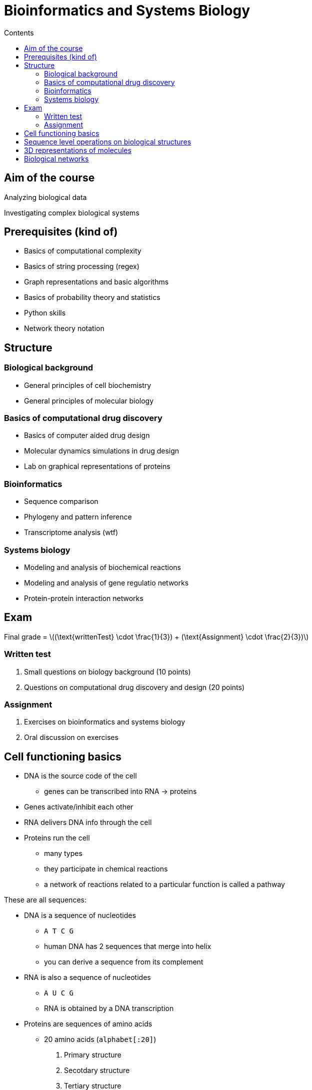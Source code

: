 = Bioinformatics and Systems Biology
:toc:
:toc-title: Contents
:nofooter:
:stem: latexmath

== Aim of the course

Analyzing biological data

Investigating complex biological systems

== Prerequisites (kind of)

* Basics of computational complexity
* Basics of string processing (regex)
* Graph representations and basic algorithms
* Basics of probability theory and statistics
* Python skills
* Network theory notation

== Structure

=== Biological background

* General principles of cell biochemistry
* General principles of molecular biology

=== Basics of computational drug discovery

* Basics of computer aided drug design
* Molecular dynamics simulations in drug design
* Lab on graphical representations of proteins

=== Bioinformatics

* Sequence comparison
* Phylogeny and pattern inference
* Transcriptome analysis (wtf)

=== Systems biology

* Modeling and analysis of biochemical reactions
* Modeling and analysis of gene regulatio networks
* Protein-protein interaction networks

== Exam

Final grade = stem:[(\text{writtenTest} \cdot \frac{1}{3}) + (\text{Assignment} \cdot \frac{2}{3})]

=== Written test

. Small questions on biology background (10 points)
. Questions on computational drug discovery and design (20 points)

=== Assignment

. Exercises on bioinformatics and systems biology
. Oral discussion on exercises


== Cell functioning basics

* DNA is the source code of the cell
** genes can be transcribed into RNA -> proteins
* Genes activate/inhibit each other
* RNA delivers DNA info through the cell
* Proteins run the cell
** many types
** they participate in chemical reactions
** a network of reactions related to a particular function is called a pathway

These are all sequences: 

* DNA is a sequence of nucleotides
** `A T C G`
** human DNA has 2 sequences that merge into helix
** you can derive a sequence from its complement

* RNA is also a sequence of nucleotides
** `A U C G`
** RNA is obtained by a DNA transcription

* Proteins are sequences of amino acids
** 20 amino acids (`alphabet[:20]`)
. Primary structure
. Secotdary structure
. Tertiary structure
. Quaternary structure
** Proteins can be 100s of amino acids

There are rules that determine how these sequences can be formed

== Sequence level operations on biological structures

* Parsing and storage
* Sequence alignment
* Assembly
** DNA/molecule sequencing
** building long sequences from short sequences
* Motif/pattern finding
* Variant calling
** detecting mutations (insertions/deletions, SNPs)
* Annotation
** linking sequences to functions

== 3D representations of molecules

Using coordinates to place each atom of each amino acid in a 3D space

== Biological networks

. Gene regulatory networks
* describe influence (inhibition/activation) between genes
* `A` activates `B` which inhibits `C` and so on
* we can simulate gene `D = off` and see how it affects the rest of the network 

. Cell pathways
* Describe chemical reactions in cells
* More detailed descriptions than GRNs

. Protein-protein Interaction networks (PPI)
* Describe interaction between proteins
* Undirected graph where nodes are proteins and arcs are interactions between them